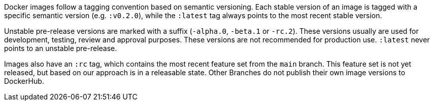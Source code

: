 Docker images follow a tagging convention based on semantic versioning. Each stable version of an image is tagged with a specific semantic version (e.g. `:v0.2.0`), while the `:latest` tag always points to the most recent stable version.

Unstable pre-release versions are marked with a suffix (`-alpha.0`, `-beta.1` or `-rc.2`). These versions usually are used for development, testing, review and approval purposes. These versions are not recommended for production use. `:latest` never points to an unstable pre-release.

Images also have an `:rc` tag, which contains the most recent feature set from the `main` branch. This feature set is not yet released, but based on our approach is in a releasable state. Other Branches do not publish their own image versions to DockerHub.
